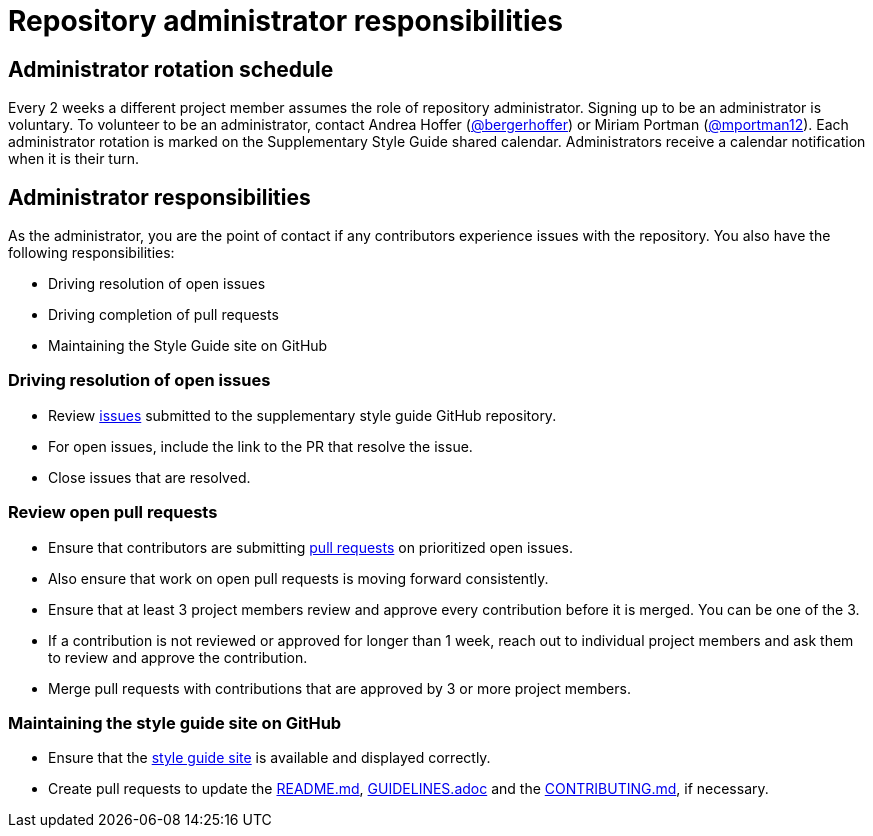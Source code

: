 = Repository administrator responsibilities

== Administrator rotation schedule

Every 2 weeks a different project member assumes the role of repository administrator.
Signing up to be an administrator is voluntary.
To volunteer to be an administrator, contact Andrea Hoffer (link:https://github.com/bergerhoffer[@bergerhoffer]) or Miriam Portman (link:https://github.com/mportman12[@mportman12]).
Each administrator rotation is marked on the Supplementary Style Guide shared calendar.
Administrators receive a calendar notification when it is their turn.

== Administrator responsibilities

As the administrator, you are the point of contact if any contributors experience issues with the repository.
You also have the following responsibilities:

* Driving resolution of open issues
* Driving completion of pull requests
* Maintaining the Style Guide site on GitHub

=== Driving resolution of open issues

* Review link:https://github.com/redhat-documentation/supplementary-style-guide/issues[issues] submitted to the supplementary style guide GitHub repository.
* For open issues, include the link to the PR that resolve the issue.
* Close issues that are resolved.

=== Review open pull requests

* Ensure that contributors are submitting link:https://github.com/redhat-documentation/supplementary-style-guide/pulls[pull requests] on prioritized open issues.
* Also ensure that work on open pull requests is moving forward consistently.
* Ensure that at least 3 project members review and approve every contribution before it is merged. You can be one of the 3.
* If a contribution is not reviewed or approved for longer than 1 week, reach out to individual project members and ask them to review and approve the contribution.
* Merge pull requests with contributions that are approved by 3 or more project members.

=== Maintaining the style guide site on GitHub

* Ensure that the link:https://redhat-documentation.github.io/supplementary-style-guide/[style guide site] is available and displayed correctly.
* Create pull requests to update the link:https://github.com/redhat-documentation/supplementary-style-guide/blob/master/README.md[README.md], link:https://github.com/redhat-documentation/supplementary-style-guide/blob/master/GUIDELINES.adoc[GUIDELINES.adoc] and the link:https://github.com/redhat-documentation/supplementary-style-guide/blob/master/CONTRIBUTING.md[CONTRIBUTING.md], if necessary.

